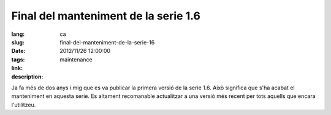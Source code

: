 Final del manteniment de la serie 1.6
#######################################################################################

:lang: ca
:slug: final-del-manteniment-de-la-serie-16
:date: 2012/11/26 12:00:00
:tags: maintenance
:link: 
:description: 

Ja fa més de dos anys i mig que es va publicar la primera versió de la serie
1.6. Això significa que s'ha acabat el manteniment en aquesta serie.
Es altament recomanable actualitzar a una versió més recent per tots aquells
que encara l'utilitzeu.
